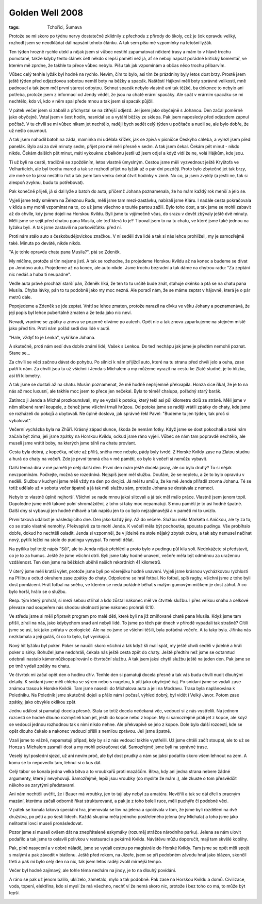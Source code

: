 Golden Well 2008
################

:tags: Tchoříci, Šumava

.. class:: intro

Protože se mi skoro po týdnu nervy dostatečně zklidnily z přechodu z
přírody do školy, což je šok opravdu veliký, rozhodl jsem se neodkládat dál
napsání tohoto článku. A tak sem píšu mé vzpomínky na letošní lyžák.

.. image:: images/2008-02-22-golden-well-2008/01-chata.jpg
   :alt: Naše útočiště.

Ten týden hrozně rychle utekl a nějak jsem si vůbec nestihl zapamatovat některé
trasy a mám to v hlavě trochu pomotané, takže kdyby tento článek četl někdo
s lepší pamětí než já, ať se nebojí napsat pořádně kritický komentář, ve
kterém mě zprdne, že takhle to přece vůbec nebylo. Píšu tak jak vzpomínám
a občas něco trochu přibarvím.

Vůbec celý tenhle lyžák byl hodně na rychlo. Nevím, čím to bylo, asi tím že
prázdniny byly letos dost brzy. Prostě jsem ještě týden před odjezdovou
sobotou neměl boty na běžky a spacák. Naštěstí Hájkovi měli boty správné
velikosti, mně padnoucí a tak jsem měl první starost odbytou. Sehnat spacák
nebylo vlastně ani tak těžké, ba dokonce to nebylo ani potřeba, protože
jsem z informací od Jendy věděl, že jsou na chatě erární spacáky. Ale spát
v erárním spacáku se mi nechtělo, kdo ví, kdo v něm spal přede mnou a tak
jsem si spacák půjčil.

.. image:: images/2008-02-22-golden-well-2008/02-pres-potok.jpg
   :alt: Přelézáme přes potok.

V pátek večer jsem si zabalil a přichystal se na zítřejší odjezd. Jel jsem
jako obyčejně s Johanou. Den začal poměrně jako obyčejně. Vstal jsem v šest
hodin, nasnídal se a vytáhl běžky ze sklepa. Pak jsem naposledy před
odjezdem zapnul počítač. V tu chvíli se mi vůbec nikam jet nechtělo, raději
bych sedět celý týden u počítače a nudil se, ale bylo dobře, že už nešlo
couvnout.

A tak jsem nahodil batoh na záda, maminka mi udělala křížek, jak
se zpívá v písničce Českýho chleba, a vylezl jsem před panelák. Bylo asi za
dvě minuty sedm, přijet pro mě měli přesně v sedm. A tak jsem čekal. Čekám
pět minut - nikdo nikde. Čekám dalších pět minut, máti vykoukne z balkónu
jestli už jsem odjel a když vidí že ne, volá Hájkům, kde jsou.

Ti už byli na cestě, tradičně se zpožděním, letos vlastně úmyslným. Cestou
jsme měli vyzvednout ještě Kryštofa ve Velharticích, ale byl trochu marod a
tak se rozhodl přijet na lyžák až o pár dní později. Proto bylo zbytečné
jet tak brzy, ale mně se to jaksi nestihlo říct a tak jsem tam venku čekal
čtvrt hodinky v zimě. No co, já jsem zvyklý (a jestli ne, tak si alespoň
zvyknu, budu to potřebovat).

.. image:: images/2008-02-22-golden-well-2008/03-potok-svata.jpg
   :alt: Sváťa a šumavský potok.

Pak konečně přijeli, já si dal lyže a batoh do auta, přičemž Johana
poznamenala, že ho mám každý rok menší a jelo se.

Vyjeli jsme tedy směrem na Železnou Rudu, měli jsme tam mezi-zastávku,
nabírali jsme Kláru. I nadále cesta pokračovala v klidu a my mohli
vzpomínat na to, co už jsme všechno s touhle partou zažili. Bylo toho dost,
a tak jsme se mohli zabavit až do chvíle, kdy jsme dojeli na Horskou
Kvildu. Byli jsme tu výjimečně včas, do srazu v devět zbývaly ještě dvě
minuty. Měli jsme se sejít před chatou pana Musila, ale teď která to je?
Tipoval jsem to na tu chatu, ve které jsme také jednou na lyžáku byli. A
tak jsme zastavili na parkovišťátku před ní.

Proti nám stálo auto s českobudějovickou značkou. V ní seděli dva lidé a tak si nás lehce
prohlíželi, my je samozřejmě také. Minuta po deváté, nikde nikdo.

"A je tohle opravdu chata pana Musila?", ptá se Zdeněk.

My mlčíme, protože si tím nejsme jistí. A tak se rozhodne, že projedeme
Horskou Kvildu až na konec a budeme se dívat po Jendovo autu. Projedeme až
na konec, ale auto nikde. Jsme trochu bezradní a tak dáme na chytrou radu:
"Za zeptání nic nedáš a huba ti neupadne".

.. image:: images/2008-02-22-golden-well-2008/04-vecer.jpg
   :alt: Michal s Jendou muzicírují.

Vedle auta právě prochází starší pán, Zdeněk říká, že
ten to tu určitě bude znát, stahuje okénko a ptá se na
chatu pana Musila. Chyba lávky, pán to tu podobně jako my moc nezná. Ale
poradí nám, že se máme zeptat v hájovně, která je o pár metrů dále.

Popojedeme a Zdeněk se jde zeptat. Vrátí se lehce zmaten, protože narazil
na dívku ve věku Johany a poznamenává, že její popis byl lehce pubertálně
zmaten a že teda jako nic neví.

Nevadí, vracíme se zpátky a znovu se pozorně díváme po autech. Opět nic a
tak znovu zaparkujeme na stejném místě jako před tím. Proti nám pořád sedí
dva lidé v autě.

"Hale, vždyť to je Lenka", vykřikne Johana.

A skutečně, proti nám sedí dva dobře známí lidé, Vašek s Lenkou. Do teď
nechápu jak jsme je předtím nemohli poznat. Stane se...

Za chvíli se věci začnou dávat do pohybu. Po silnici k nám přijíždí auto,
které na tu stranu před chvílí jelo a ouha, zase patří k nám. Za chvíli jsou
tu už všichni i Jenda s Michalem a my můžeme vyrazit na cestu ke Zlaté
studně, je to blízko, asi tři kilometry.

.. image:: images/2008-02-22-golden-well-2008/05-roklan.jpg
   :alt: Velký Roklan.

A tak jsme se dostali až na chatu. Musím poznamenat, že mě hodně nepříjemně
překvapila. Honza sice říkal, že je to na nás až moc luxusní, ale takhle
moc jsem to přece jen nečekal. Byla to téměř chalupa, pořádný starý barák.

Zatímco ji Jenda a Michal prozkoumávali, my se vydali k potoku, který tekl
asi půl kilometru dolů ze stráně. Měli jsme v něm slíbené ranní koupele, z čehož
jsme všichni trnuli hrůzou. Od potoka jsme se raději vrátili zpátky do
chaty, kde jsme se rozházeli do pokojů a ubytovali. Ne úplně doslova,
jak správně řekl Pavel: "Budeme tu jen týden, tak proč si vybalovat".

Večerní vycházka byla na Zhůří. Krásný západ slunce, škoda že nemám
fotky. Když jsme se dost pokochali a také nám začala být zima, jeli jsme
zpátky na Horskou Kvildu, odkud jsme ráno vyjeli. Vůbec se nám tam popravdě
nechtělo, ale museli jsme vrátit boby, na kterých jsme táhli na chatu
proviant.

Cesta byla dobrá, z kopečka, někde až příliš, sněhu moc nebylo,
pády byly tvrdé. Z Horské Kvildy zase na Zlatou studnu a hurá do chaty na
večeři. Zde je první temná díra v mé paměti, co bylo k večeři si nemůžu
vybavit.

.. image:: images/2008-02-22-golden-well-2008/07-prameny-vltavy.jpg
   :alt: Lovíme mince v pramenu Vltavy.

Další temná díra v mé paměti je celý další den. První den mám ještě docela
jasný, ale co bylo druhý? To si nějak nevzpomínám. Počkejte, možná se
rozednívá. Nejspíš jsem měl službu. Doufám, že se nepletu, a že to bylo
opravdu v neděli. Službu v kuchyni jsme měli vždy na den po dvojici. Já měl
tu smůlu, že ke mě Jenda přiřadil zrovna Johanu. Té se totiž udělalo už v
sobotu večer špatně a já tak měl službu sám, protože Johana se dostávala z
nemoci.

Nebylo to vlastně úplně nejhorší. Všichni se nade mnou jaksi
slitovali a já tak měl málo práce. Vlastně jsem jenom topil.
Dopoledne jsme měli takové polní shromáždění, z toho si taky moc
nepamatuji. S mou pamětí je to asi hodně špatné. Další dny si vybavuji jen
hodně mlhavě a tak napíšu jen to co bylo nejzajímavější a v paměti mi to
uvízlo.

První taková událost je následujícího dne. Den jako každý jiný. Až do
večeře. Službu měla Markéta s Aničkou, ale ty za to, co se stalo vlastně
nemohly. Překvapivě za to mohl Jenda. K večeři měla být pochoutka, spousta
pudingu. Vše probíhalo dobře, dokud ho nechtěli osladit. Jenda si vzpomněl,
že v jídelně na stole nějaký zbytek cukru, a tak aby nemusel načínat nový,
pytlík ležící na stole do pudingu vysypal. To neměl dělat.

Na pytlíku byl totiž nápis "Sůl", ale to Jenda nějak přehlédl a proto
bylo v pudingu půl kila soli. Nedokážete si představit, co je to za humus.
Ještě že jsme všichni otrlí. Byli jsme taky hodně unavení, večeře měla
být odměnou za uraženou vzdálenost. Ten den jsme na běžkách uběhli
našich rekordních 41 kilometrů.

.. image:: images/2008-02-22-golden-well-2008/06-zima.jpg
   :alt: Šumavská magistrála.

V úterý jsme měli kratší výlet, protože jsme byli po včerejšku hodně
unavení. Vyjeli jsme krásnou vycházkovou rychlostí na Přilbu a odtud
okruhem zase zpátky do chaty. Odpoledne se hrál fotbal. No fotbal, spíš
ragby, všichni jsme z toho byli dost pomlácení. Hrát fotbal na sněhu, ve
kterém se nedá pořádně běhat s malým gumovým míčkem je dost záhul. A co
bylo horší, hrálo se o službu.

Resp. tým který prohrál, si mezi sebou
střihal a kdo zůstal nakonec měl ve čtvrtek službu. I přes velkou snahu a
celkové převaze nad soupeřem nás shodou okolností jsme nakonec prohráli 6:10.

Ve středu jsme si měli připravit program pro malé děti, které byli na již
zmiňované chatě pana Musila. Když jsme tam přišli, zírali na nás, jako
kdybychom snad ani nebyli lidé. To jsme po těch pár dnech v přírodě vypadali tak
strašně? Cítili jsme se asi, tak jako zvířata v zoologické. Ale na co jsme
se všichni těšili, byla pořádná večeře. A ta taky byla. Jiřinka nás
nezklamala a její guláš, či co to bylo, byl vynikající.

Nový hit lyžáku byl poker. Poker se naučili skoro všichni a tak když šli
malí spát, my ještě chvíli seděli v jídelně a hráli poker o sirky. Bohužel
jsme nedohráli, čekala nás ještě cesta zpět do chaty. Ještě
předtím než jsme se odtamtud odebrali nastalo kámennůžkopapírování o
čtvrteční službu. A tak jsem jaksi chytil službu ještě na jeden den. Pak
jsme se po tmě vydali zpátky na chatu.

.. image:: images/2008-02-22-golden-well-2008/08-polednik.jpg
   :alt: Poledník.

Ve čtvrtek mi začal opět den o hodinu dřív. Tenhle den si pamatuji docela
přesně a tak vás budu chvíli nudit dlouhými detaily. K snídani jsme měli
chleba se sýrem nebo s nugetou, k pití jako obyčejně čaj. Po snídani jsme
se vydali zase známou trasou k Horské Kvildě. Tam jsme nasedli do Michalova
auta a jeli na Modravu. Trasa byla naplánována k Poledníku. Na Poledník
jsme skutečně dojeli a přálo nám i počasí, výhled dobrý, byl vidět i Velký
Javor. Potom zase zpátky, jako obvykle oklikou zpět.

Jednu událost si pamatuji docela přesně. Stala se totiž docela nečekaná
věc, vedoucí si z nás vystřelili. Na jednom rozcestí se hodně dlouho
rozmýšleli kam jet, jestli do kopce nebo z kopce. My si samozřejmě přáli
jet z kopce, ale když se vedoucí jednou rozhodnou tak s nimi nikdo nehne.
Ale překvapivě se jelo z kopce. Dole bylo další rozcestí, kde se opět
dlouho čekalo a nakonec vedoucí přišli s nemilou zprávou. Jeli jsme špatně.

Vzali jsme to vážně, nepamatuji případ, kdy by si z nás vedoucí takhle
vystřelili. Už jsme chtěli začít stoupat, ale to už se Honza s Michalem
zasmáli dost a my mohli pokračovat dál. Samozřejmě jsme byli na správné
trase.

Veselý byl poslední sjezd, už ani nevím proč, ale byl dost prudký a nám se
jaksi podařilo skoro všem lehnout na zem. A komu se to nepovedlo tam,
lehnul si o kus dál.

Celý tábor se konala jedna velká bitva a to vroubkařů proti mazáčům. Bitva,
kdy ani jedna strana nebere žádné argumenty, které jí nevyhovují.
Samozřejmě, lepší jsou vroubky (co myslíte že mám :), ale zkuste o tom přesvědčit někoho
se zarytými představami.

.. image:: images/2008-02-22-golden-well-2008/09-lenka.jpg
   :alt: Lenky hvězda.

Ani nám nechtěli uvěřit, že i Bauer má vroubky, jen to tají
aby nebyl za amatéra. Nevěřili a tak se dál dřeli s pracným mazání, kterému
začali odborně říkat strukturované, a pak je z toho boleli ruce, měli
puchýře či podobné věci.

V pátek se konala taková speciální hra, jmenovala se lov na jelena a
spočívala v tom, že jsme byli rozděleni na dvě družstva, po pěti a po šesti
lidech. Každá skupina měla jednoho postřeleného jelena (my Michala) a toho
jsme jako nelítostní lovci museli pronásledovat.

Pozor jsme si museli ovšem
dát na znepřátelené eskymáky (rozuměj strážce národního parku). Jelena se
nám ulovit podařilo a tak jsme to oslavili polívkou v restauraci a pekárně
Kvilda. Návštěvu můžu doporučit, mají tam skvělé koblihy.

Pak, plně nasycení a v dobré náladě, jsme se vydali cestou po magistrále do
Horské Kvildy. Tam jsme se opět měli spojit s malými a pak závodit v
biatlonu. Ještě před rokem, na Jizeře, jsem se při podobném závodu hnal
jako blázen, skončil třetí a pak mi bylo celý den na nic, tak jsem letos
raději zvolil mírnější tempo.

Večer byl hodně zajímavý, ale tohle téma nechám na jindy, je to na dlouhý
povídání.

A ráno se pak už jenom balilo, uklízelo, zametalo, mylo a tak podobně. Pak
zase na Horskou Kvildu a domů. Civilizace, voda, topení, elektřina, kdo si
myslí že má všechno, nechť ví že nemá skoro nic, protože i bez toho co má,
to může být lepší.

.. image:: images/2008-02-22-golden-well-2008/10-konec.jpg
   :alt: Západ slunce u Zlaté studny.